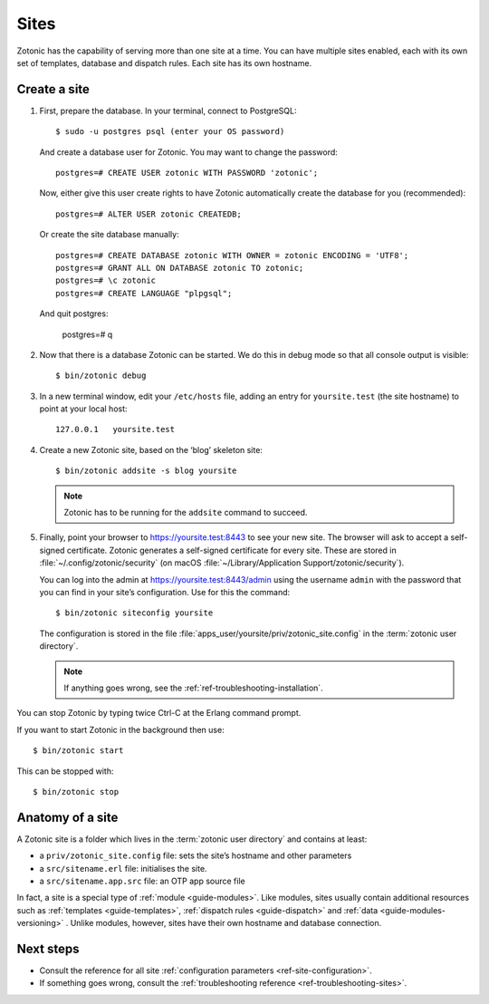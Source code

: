 .. highlight:: bash

.. _sites:

Sites
=====

Zotonic has the capability of serving more than one site at a time. You can have
multiple sites enabled, each with its own set of templates, database and
dispatch rules. Each site has its own hostname.

.. _guide-create-site:

Create a site
-------------

1. First, prepare the database. In your terminal, connect to PostgreSQL::

    $ sudo -u postgres psql (enter your OS password)

   And create a database user for Zotonic. You may want to change the password::

    postgres=# CREATE USER zotonic WITH PASSWORD 'zotonic';

   Now, either give this user create rights to have Zotonic automatically create
   the database for you (recommended)::

    postgres=# ALTER USER zotonic CREATEDB;

   Or create the site database manually::

    postgres=# CREATE DATABASE zotonic WITH OWNER = zotonic ENCODING = 'UTF8';
    postgres=# GRANT ALL ON DATABASE zotonic TO zotonic;
    postgres=# \c zotonic
    postgres=# CREATE LANGUAGE "plpgsql";
  
  And quit postgres:
  
    postgres=# \q

2. Now that there is a database Zotonic can be started. We do this in debug mode
   so that all console output is visible::

     $ bin/zotonic debug

3. In a new terminal window, edit your ``/etc/hosts`` file, adding an entry for ``yoursite.test`` (the
   site hostname) to point at your local host::

     127.0.0.1   yoursite.test

4. Create a new Zotonic site, based on the ‘blog’ skeleton site::

     $ bin/zotonic addsite -s blog yoursite

   .. note:: Zotonic has to be running for the ``addsite`` command to succeed.

5. Finally, point your browser to https://yoursite.test:8443 to see your new site.
   The browser will ask to accept a self-signed certificate. Zotonic generates a
   self-signed certificate for every site. These are stored in :file:`~/.config/zotonic/security`
   (on macOS :file:`~/Library/Application Support/zotonic/security`).

   You can log into the admin at https://yoursite.test:8443/admin using the username ``admin``
   with the password that you can find in your site’s configuration. Use for this the command::

      $ bin/zotonic siteconfig yoursite

   The configuration is stored in the file :file:`apps_user/yoursite/priv/zotonic_site.config`
   in the :term:`zotonic user directory`.

   .. note:: If anything goes wrong, see the :ref:`ref-troubleshooting-installation`.

You can stop Zotonic by typing twice Ctrl-C at the Erlang command prompt.

If you want to start Zotonic in the background then use::

  $ bin/zotonic start

This can be stopped with::

  $ bin/zotonic stop


.. _guide-site-anatomy:

Anatomy of a site
-----------------

A Zotonic site is a folder which lives in the :term:`zotonic user directory` and
contains at least:

* a ``priv/zotonic_site.config`` file: sets the site’s hostname and other parameters
* a ``src/sitename.erl`` file: initialises the site.
* a ``src/sitename.app.src`` file: an OTP app source file

In fact, a site is a special type of :ref:`module <guide-modules>`.
Like modules, sites usually contain additional resources such as
:ref:`templates <guide-templates>`,
:ref:`dispatch rules <guide-dispatch>` and
:ref:`data <guide-modules-versioning>` . Unlike modules, however, sites have
their own hostname and database connection.

Next steps
----------

* Consult the reference for all site :ref:`configuration parameters <ref-site-configuration>`.
* If something goes wrong, consult the :ref:`troubleshooting reference <ref-troubleshooting-sites>`.

